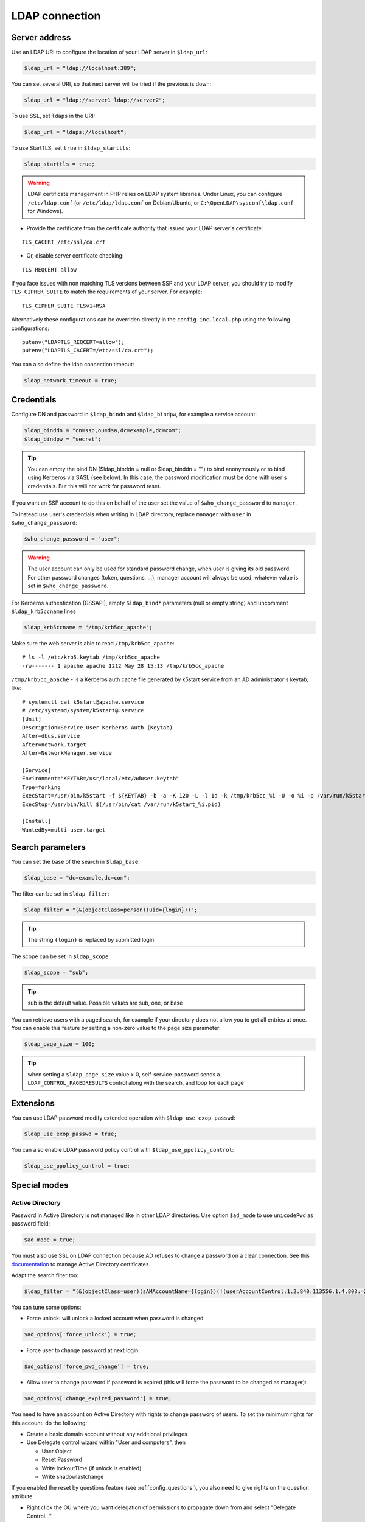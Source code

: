 LDAP connection
===============

Server address
--------------

Use an LDAP URI to configure the location of your LDAP server in
``$ldap_url``:

.. code-block:: php

   $ldap_url = "ldap://localhost:389";

You can set several URI, so that next server will be tried if the
previous is down:

.. code-block:: php

   $ldap_url = "ldap://server1 ldap://server2";

To use SSL, set ``ldaps`` in the URI:

.. code-block:: php

   $ldap_url = "ldaps://localhost";

To use StartTLS, set ``true`` in ``$ldap_starttls``:

.. code-block:: php

   $ldap_starttls = true;

.. warning::  LDAP certificate management in PHP relies on LDAP
  system libraries. Under Linux, you can configure ``/etc/ldap.conf`` (or
  ``/etc/ldap/ldap.conf`` on Debian/Ubuntu, or
  ``C:\OpenLDAP\sysconf\ldap.conf`` for Windows).

-  Provide the certificate from the certificate authority that issued
   your LDAP server's certificate:

::

   TLS_CACERT /etc/ssl/ca.crt

-  Or, disable server certificate checking:

::

   TLS_REQCERT allow

If you face issues with non matching TLS versions between SSP and your
LDAP server, you should try to modify ``TLS_CIPHER_SUITE`` to match
the requirements of your server. For example:

::

   TLS_CIPHER_SUITE TLSv1+RSA

Alternatively these configurations can be overriden directly in the
``config.inc.local.php`` using the following configurations:

::

   putenv("LDAPTLS_REQCERT=allow");
   putenv("LDAPTLS_CACERT=/etc/ssl/ca.crt");

You can also define the ldap connection timeout:

.. code-block:: php

   $ldap_network_timeout = true;


Credentials
-----------

Configure DN and password in ``$ldap_bindn`` and ``$ldap_bindpw``, for example a service account:

.. code-block:: php

   $ldap_binddn = "cn=ssp,ou=dsa,dc=example,dc=com";
   $ldap_bindpw = "secret";

.. tip:: You can empty the bind DN ($ldap_binddn = null or $ldap_binddn = "") to bind anonymously or to bind using Kerberos via SASL (see below).
  In this case, the password modification must be done with user's
  credentials. But this will not work for password reset.

If you want an SSP account to do this on behalf of the user set the value of ``$who_change_password`` to ``manager``. 

To instead use user's credentials when writing in LDAP directory, replace ``manager`` with ``user`` in ``$who_change_password``:

.. code-block:: php

   $who_change_password = "user";

.. warning:: The user account can only be used for standard password
  change, when user is giving its old password. For other password changes
  (token, questions, ...), manager account will always be used, whatever
  value is set in ``$who_change_password``.


For Kerberos authentication (GSSAPI), empty ``$ldap_bind*`` parameters (null or empty string) and uncomment ``$ldap_krb5ccname`` lines

.. code-block:: php

   $ldap_krb5ccname = "/tmp/krb5cc_apache";

Make sure the web server is able to read ``/tmp/krb5cc_apache``:

::

   # ls -l /etc/krb5.keytab /tmp/krb5cc_apache
   -rw------- 1 apache apache 1212 May 28 15:13 /tmp/krb5cc_apache

``/tmp/krb5cc_apache`` - is a Kerberos auth cache file generated by k5start service from an AD administrator's keytab, like:

::

   # systemctl cat k5start@apache.service
   # /etc/systemd/system/k5start@.service
   [Unit]
   Description=Service User Kerberos Auth (Keytab)
   After=dbus.service
   After=network.target
   After=NetworkManager.service
   
   [Service]
   Environment="KEYTAB=/usr/local/etc/aduser.keytab"
   Type=forking
   ExecStart=/usr/bin/k5start -f ${KEYTAB} -b -a -K 120 -L -l 1d -k /tmp/krb5cc_%i -U -o %i -p /var/run/k5start_%i.pid
   ExecStop=/usr/bin/kill $(/usr/bin/cat /var/run/k5start_%i.pid)
   
   [Install]
   WantedBy=multi-user.target

Search parameters
-----------------

You can set the base of the search in ``$ldap_base``:

.. code-block:: php

   $ldap_base = "dc=example,dc=com";

The filter can be set in ``$ldap_filter``:

.. code-block:: php

   $ldap_filter = "(&(objectClass=person)(uid={login}))";

.. tip:: The string ``{login}`` is replaced by submitted login.

The scope can be set in ``$ldap_scope``:

.. code-block:: php

   $ldap_scope = "sub";

.. tip:: sub is the default value. Possible values are sub, one, or base

You can retrieve users with a paged search, for example if your directory does not allow you to get all entries at once.
You can enable this feature by setting a non-zero value to the page size parameter:

.. code-block:: php

   $ldap_page_size = 100;

.. tip:: when setting a ``$ldap_page_size`` value > 0, self-service-password sends a ``LDAP_CONTROL_PAGEDRESULTS`` control along with the search, and loop for each page

Extensions
----------

You can use LDAP password modify extended operation with
``$ldap_use_exop_passwd``:

.. code-block:: php

   $ldap_use_exop_passwd = true;

You can also enable LDAP password policy control with ``$ldap_use_ppolicy_control``:

.. code-block:: php

   $ldap_use_ppolicy_control = true;

Special modes
-------------

Active Directory
~~~~~~~~~~~~~~~~

Password in Active Directory is not managed like in other LDAP
directories. Use option ``$ad_mode`` to use ``unicodePwd`` as password
field:

.. code-block:: php

   $ad_mode = true;

You must also use SSL on LDAP connection because AD refuses to change a
password on a clear connection. See this
`documentation <https://ltb-project.org/documentation/active_directory_certificates.html>`__
to manage Active Directory certificates.

Adapt the search filter too:

.. code-block:: php

   $ldap_filter = "(&(objectClass=user)(sAMAccountName={login})(!(userAccountControl:1.2.840.113556.1.4.803:=2)))";

You can tune some options:

-  Force unlock: will unlock a locked account when password is changed

.. code-block:: php

   $ad_options['force_unlock'] = true;

-  Force user to change password at next login:

.. code-block:: php

   $ad_options['force_pwd_change'] = true;

-  Allow user to change password if password is expired (this will force the password to be changed as manager):

.. code-block:: php

   $ad_options['change_expired_password'] = true;

You need to have an account on Active Directory with rights to change
password of users. To set the minimum rights for this account, do the
following:

-  Create a basic domain account without any additional privileges
-  Use Delegate control wizard within "User and computers", then

   -  User Object
   -  Reset Password
   -  Write lockoutTime (if unlock is enabled)
   -  Write shadowlastchange

If you enabled the reset by questions feature (see :ref:`config_questions`),
you also need to give rights on the question attribute:

-  Right click the OU where you want delegation of permissions to
   propagate down from and select "Delegate Control…"
-  Add the account to delegate to, click Next
-  Create a custom task to delegate
-  Select the radio button for "Only the following objects in the
   folder", then select "User objects" at the bottom of the list, click
   Next
-  Select the "Property-specific" checkbox only, then locate the
   attribute you are using to store the "Reset by questions" answer in.

Samba 3 or lower
~~~~~~~~~~~~~~~~

To manage compatibility with Windows world, Samba stores a specific hash
of the password in a second attribute (``sambaNTpassword``). It also
store modification date in ``sambaPwdLastSet``. Use ``$samba_mode`` to
manage these attributes:

.. code-block:: php

   $samba_mode = true;

You can also update ``sambaPwdCanChange`` and ``sambaPwdMustChange``
attributes by settings minimal and maximal age, in days:

.. code-block:: php

   $samba_options['min_age'] = 5;
   $samba_options['max_age'] = 45;

To set an expiration date for a Samba account (attribute
``sambaKickofftime``), configure a maximal age, in days:

.. code-block:: php

   $samba_options['expire_days'] = 90;

.. tip:: Samba modifications will only be done on entries of class
  ``sambaSamAccount``

.. tip:: For Samba 4, you must use AD mode, not Samba mode.

Shadow
~~~~~~

If using ``shadowAccount`` object class for users, you can update the
``shadowLastChange`` attribute when changing password:

.. code-block:: php

   $shadow_options['update_shadowLastChange'] = true;

You can also update the ``shadowExpire`` attribute to define when the
password will expire. Use ``-1`` to never expire, else configure the
number of days:

.. code-block:: php

   $shadow_options['update_shadowExpire'] = true;
   $shadow_options['shadow_expire_days'] = 365;

.. tip:: Shadow modifications will only be done on entries of class
  ``shadowAccount``
